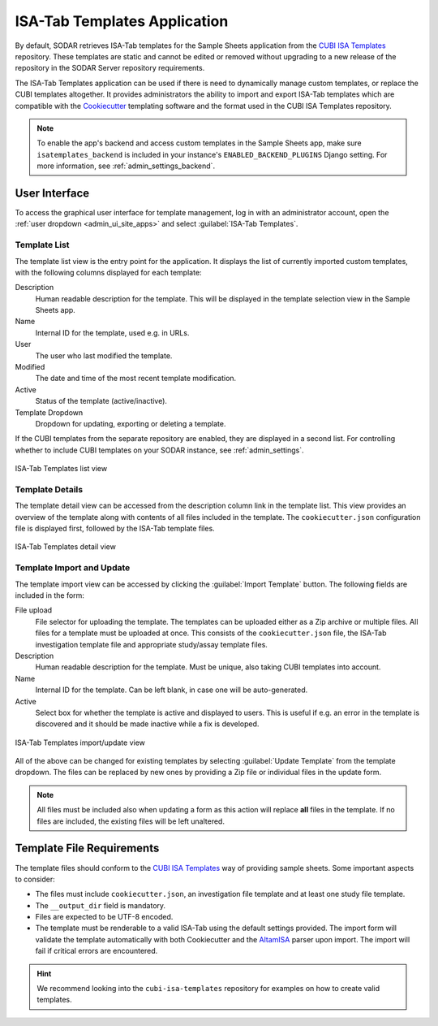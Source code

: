 .. _admin_isatemplates:

ISA-Tab Templates Application
^^^^^^^^^^^^^^^^^^^^^^^^^^^^^

By default, SODAR retrieves ISA-Tab templates for the Sample Sheets application
from the `CUBI ISA Templates <https://github.com/bihealth/cubi-isa-templates/>`_
repository. These templates are static and cannot be edited or removed without
upgrading to a new release of the repository in the SODAR Server repository
requirements.

The ISA-Tab Templates application can be used if there is need to dynamically
manage custom templates, or replace the CUBI templates altogether. It provides
administrators the ability to import and export ISA-Tab templates which are
compatible with the
`Cookiecutter <https://github.com/cookiecutter/cookiecutter>`_ templating
software and the format used in the CUBI ISA Templates repository.

.. note::

    To enable the app's backend and access custom templates in the Sample Sheets
    app, make sure ``isatemplates_backend`` is included in your instance's
    ``ENABLED_BACKEND_PLUGINS`` Django setting. For more information, see
    :ref:`admin_settings_backend`.


User Interface
==============

To access the graphical user interface for template management, log in with an
administrator account, open the :ref:`user dropdown <admin_ui_site_apps>` and
select :guilabel:`ISA-Tab Templates`.

Template List
-------------

The template list view is the entry point for the application. It displays the
list of currently imported custom templates, with the following columns
displayed for each template:

Description
    Human readable description for the template. This will be displayed in the
    template selection view in the Sample Sheets app.
Name
    Internal ID for the template, used e.g. in URLs.
User
    The user who last modified the template.
Modified
    The date and time of the most recent template modification.
Active
    Status of the template (active/inactive).
Template Dropdown
    Dropdown for updating, exporting or deleting a template.

If the CUBI templates from the separate repository are enabled, they are
displayed in a second list. For controlling whether to include CUBI templates
on your SODAR instance, see :ref:`admin_settings`.

.. figure:: _static/admin/isatemplates_list.png
    :align: center
    :scale: 55%

    ISA-Tab Templates list view

Template Details
----------------

The template detail view can be accessed from the description column link in
the template list. This view provides an overview of the template along with
contents of all files included in the template. The ``cookiecutter.json``
configuration file is displayed first, followed by the ISA-Tab template files.

.. figure:: _static/admin/isatemplates_detail.png
    :align: center
    :scale: 55%

    ISA-Tab Templates detail view

Template Import and Update
--------------------------

The template import view can be accessed by clicking the
:guilabel:`Import Template` button. The following fields are included in the
form:

File upload
    File selector for uploading the template. The templates can be uploaded
    either as a Zip archive or multiple files. All files for a template must
    be uploaded at once. This consists of the  ``cookiecutter.json`` file,
    the ISA-Tab investigation template file and appropriate study/assay template
    files.
Description
    Human readable description for the template. Must be unique, also taking
    CUBI templates into account.
Name
    Internal ID for the template. Can be left blank, in case one will be
    auto-generated.
Active
    Select box for whether the template is active and displayed to users. This
    is useful if e.g. an error in the template is discovered and it should be
    made inactive while a fix is developed.

.. figure:: _static/admin/isatemplates_form.png
    :align: center
    :scale: 55%

    ISA-Tab Templates import/update view

All of the above can be changed for existing templates by selecting
:guilabel:`Update Template` from the template dropdown. The files can be
replaced by new ones by providing a Zip file or individual files in the update
form.

.. note::

    All files must be included also when updating a form as this action will
    replace **all** files in the template. If no files are included, the
    existing files will be left unaltered.


Template File Requirements
==========================

The template files should conform to the
`CUBI ISA Templates <https://github.com/bihealth/cubi-isa-templates/>`_ way of
providing sample sheets. Some important aspects to consider:

- The files must include ``cookiecutter.json``, an investigation file template
  and at least one study file template.
- The ``__output_dir`` field is mandatory.
- Files are expected to be UTF-8 encoded.
- The template must be renderable to a valid ISA-Tab using the default settings
  provided. The import form will validate the template automatically with both
  Cookiecutter and the `AltamISA <https://github.com/bihealth/altamisa>`_ parser
  upon import. The import will fail if critical errors are encountered.

.. hint::

    We recommend looking into the ``cubi-isa-templates`` repository for examples
    on how to create valid templates.
